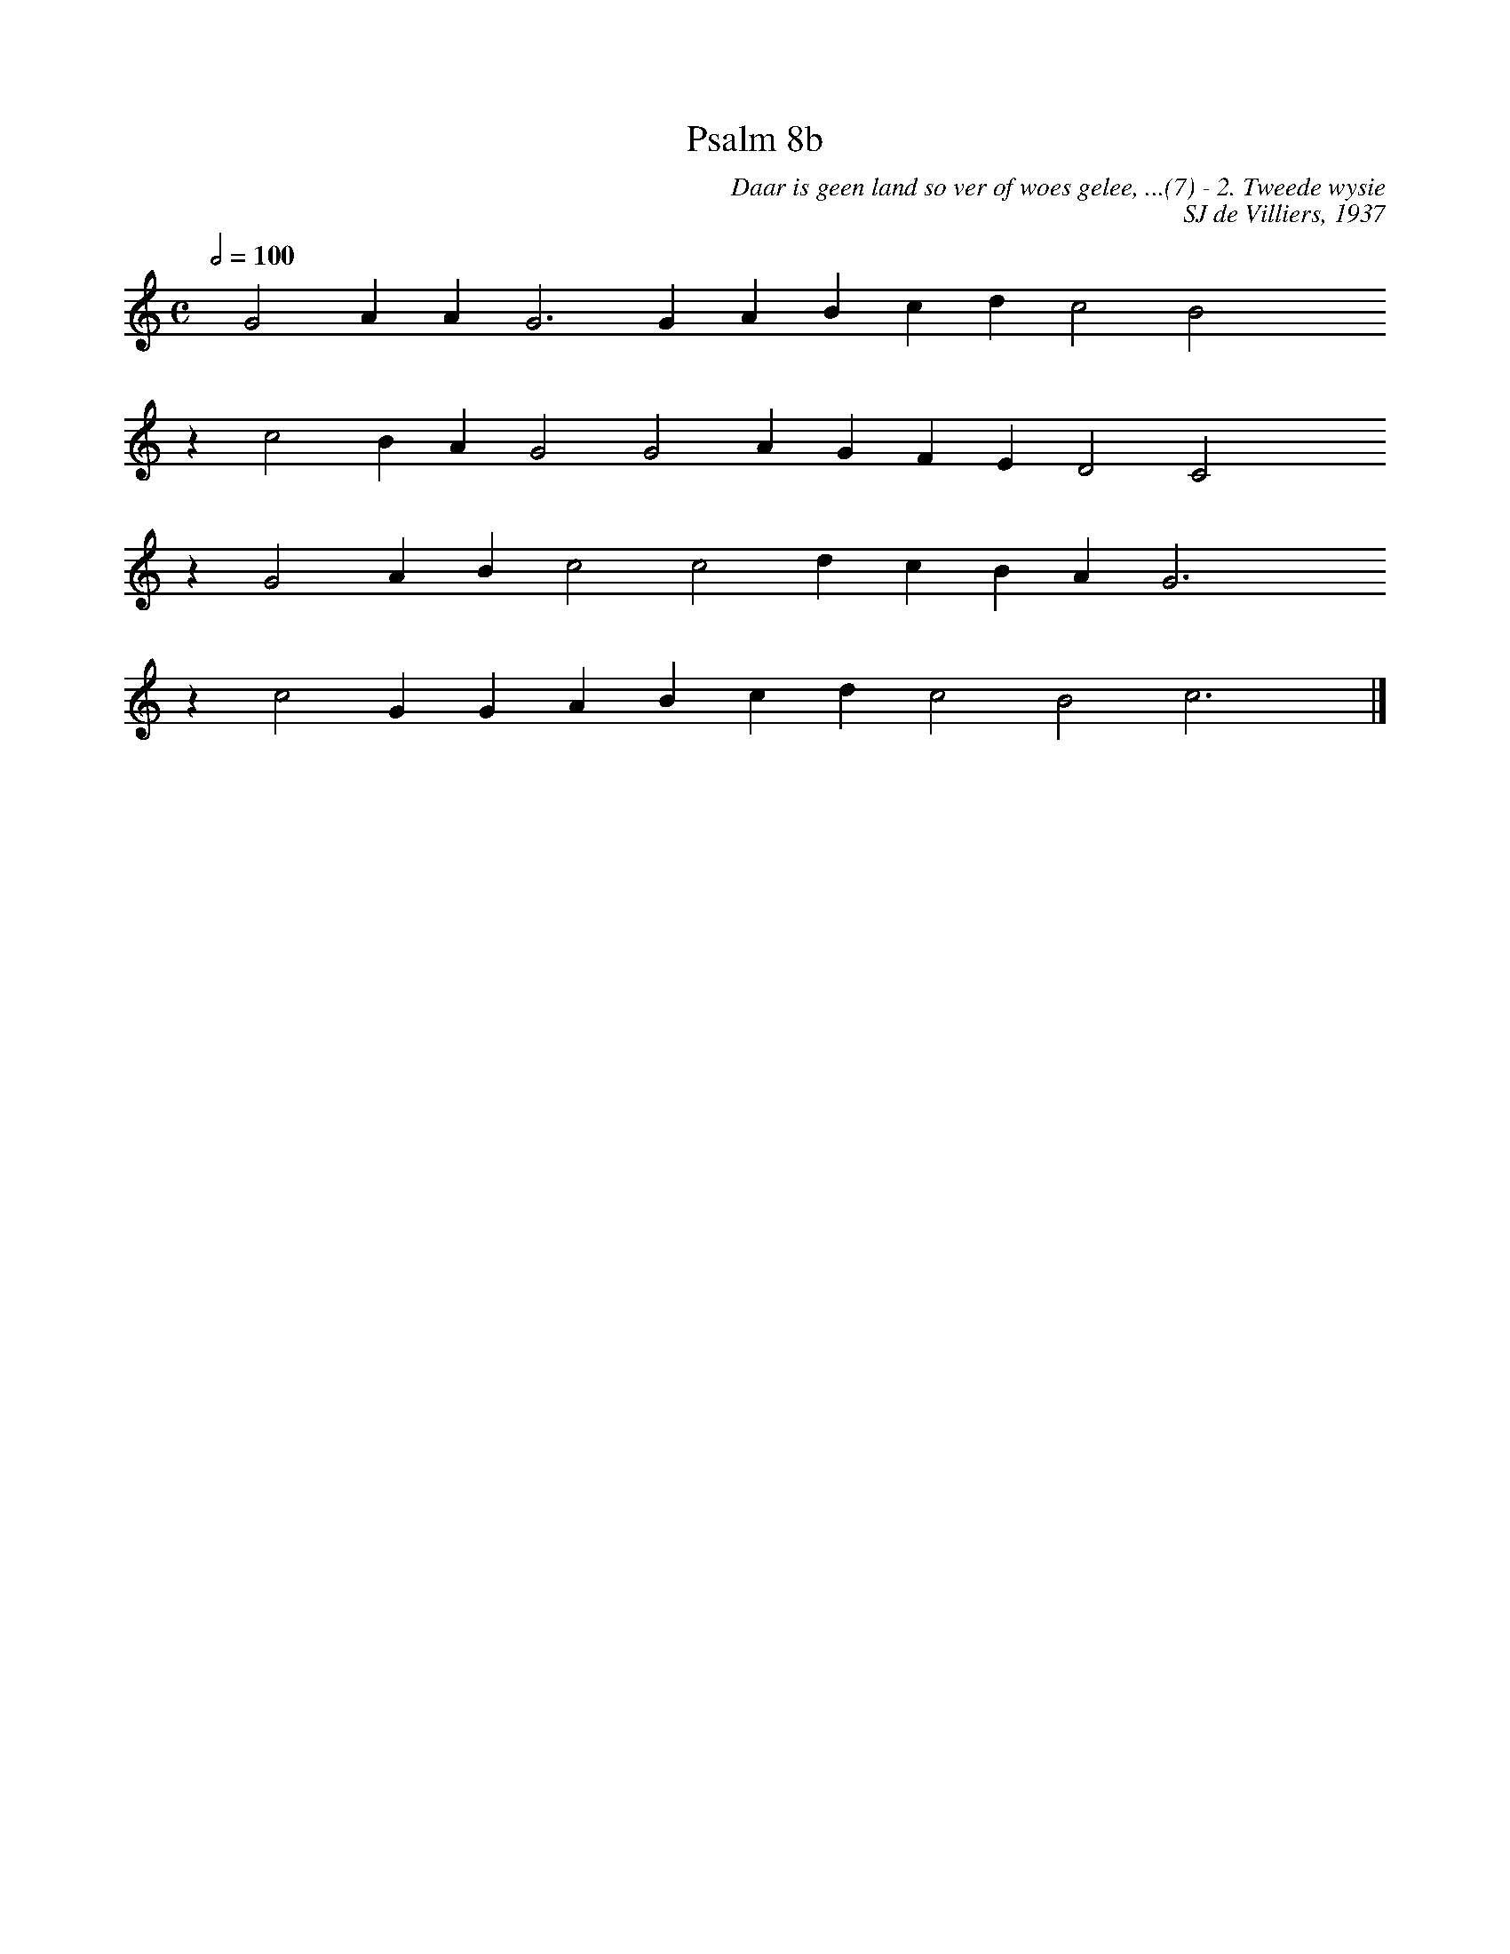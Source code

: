 %%vocalfont Arial 14
X:1
T:Psalm 8b
C:Daar is geen land so ver of woes gelee, ...(7) - 2. Tweede wysie
C:SJ de Villiers, 1937
L:1/4
M:C
K:C
Q:1/2=100
yy G2 A A G3 G A B c d c2 B2 yyyy
%w:words come here
z c2 B A G2 G2 A G F E D2 C2 yyyy
%w:words come here
z G2 A B c2 c2 d c B A G3 yyyy
%w:words come here
z c2 G G A B c d c2 B2 c3 yy |]
%w:words come here
